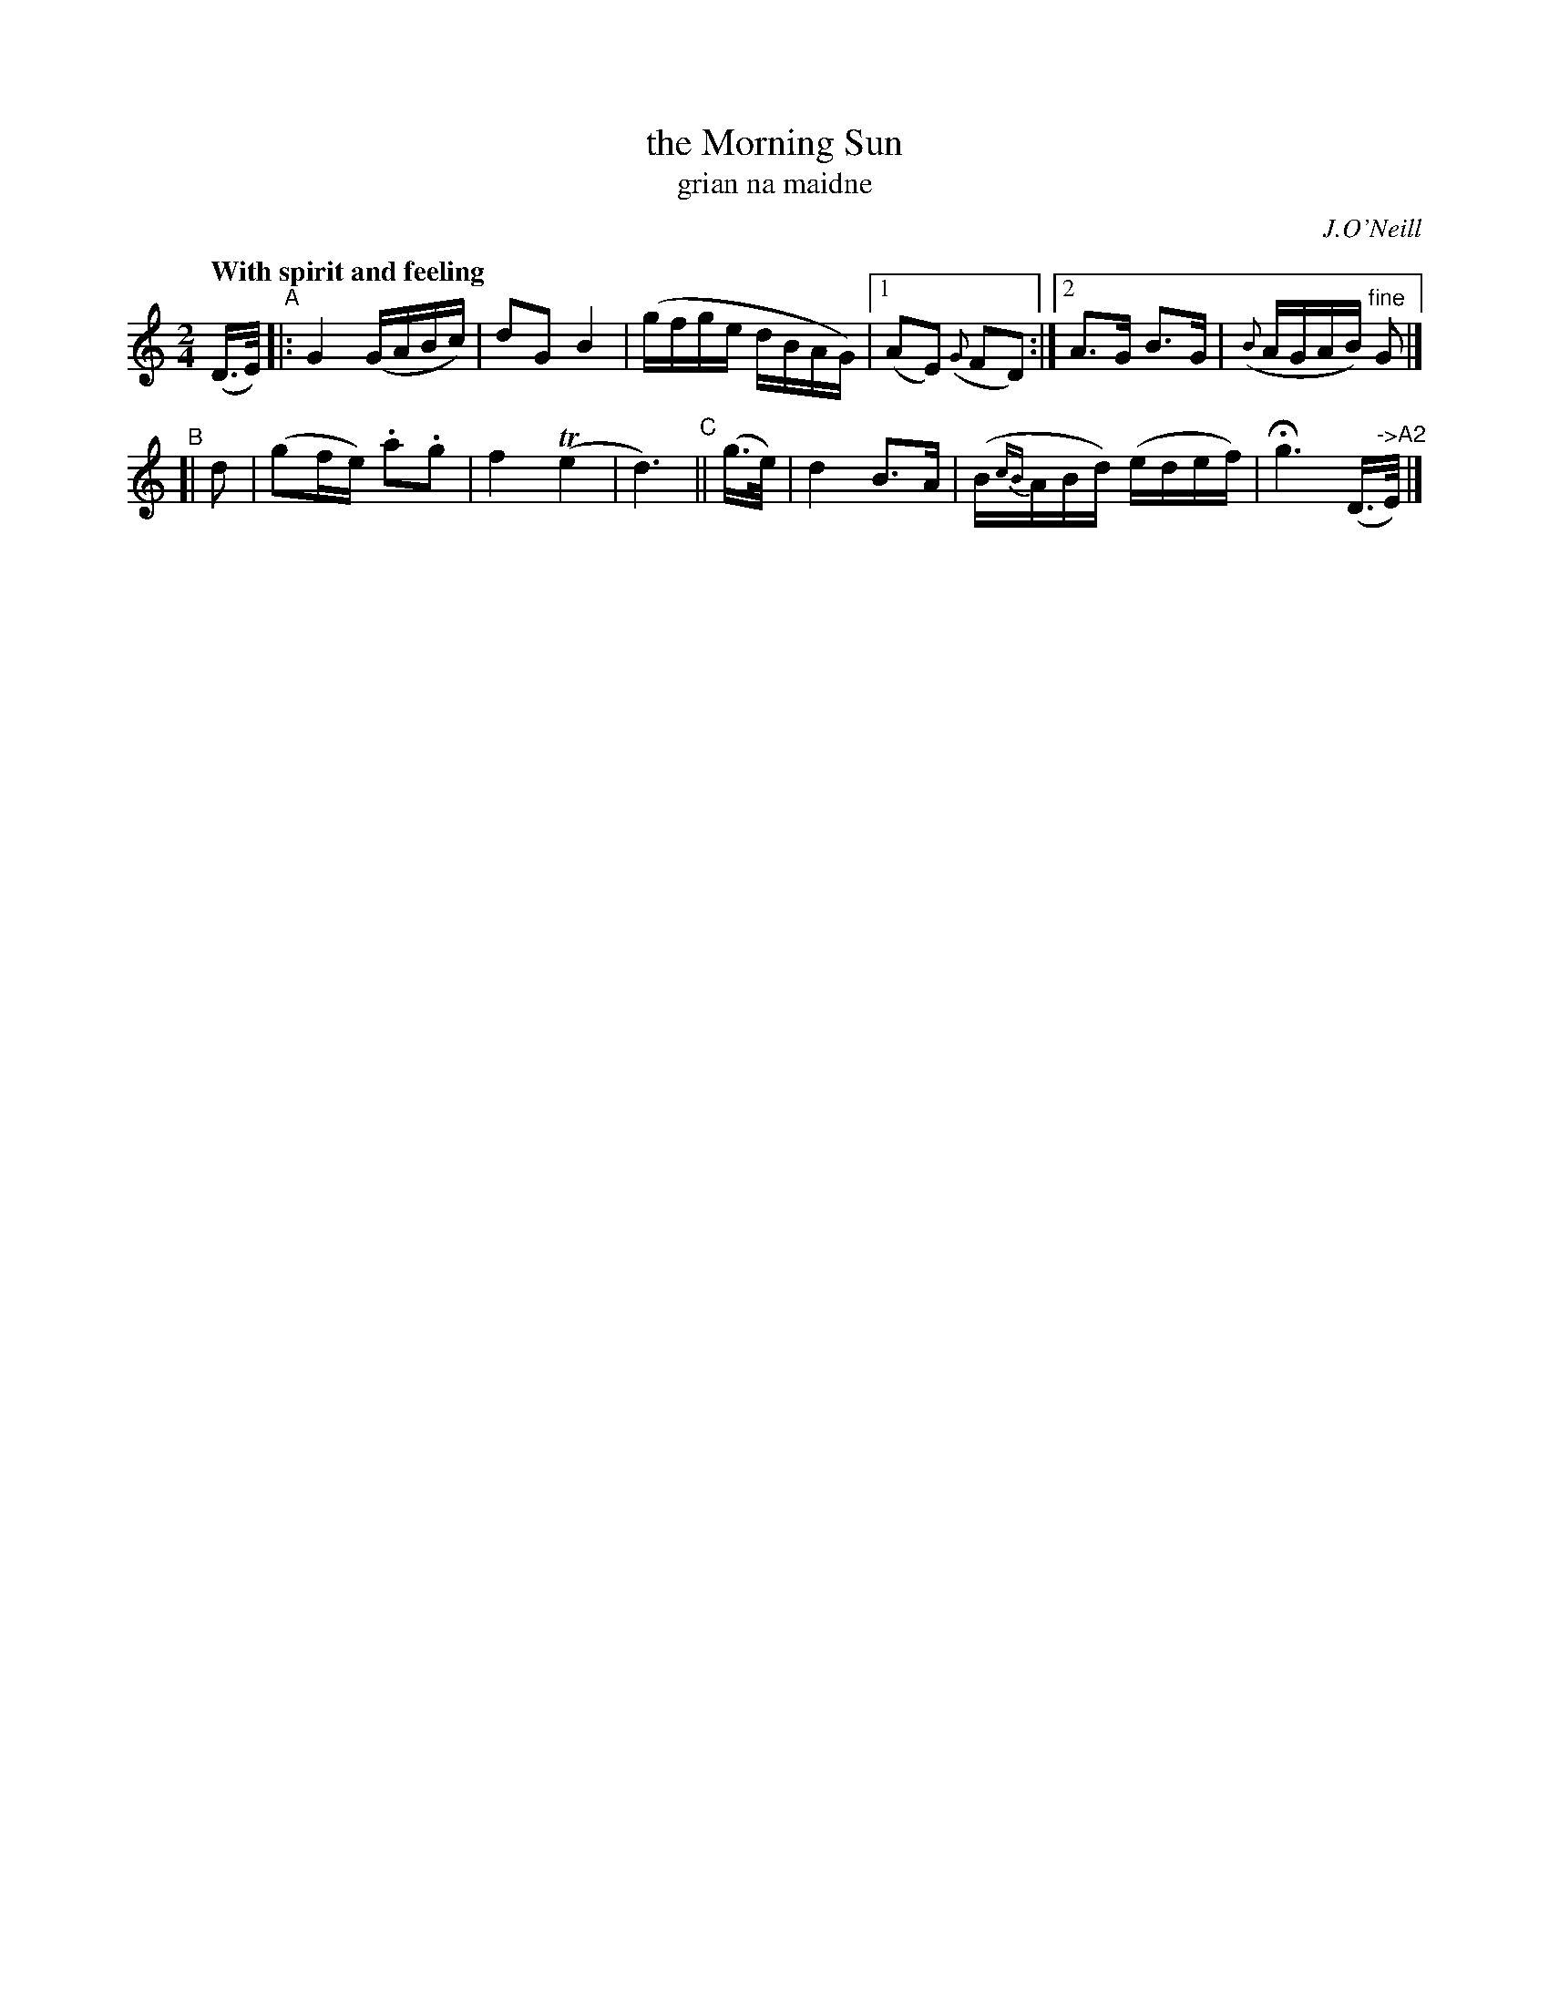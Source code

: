 X: 314
T: the Morning Sun
T: grian na maidne
R: air, march
%S: s:2 b:12(6+6)
N: Phrasing: 4+5+3+3+5 bars
B: O'Neill's 1850 #314
O: J.O'Neill
Z: 1999 by John Chambers <jc@trillian.mit.edu>
Q: "With spirit and feeling"
M: 2/4
L: 1/16
K: C
(D>E)\
"^A"|: G4 (GABc) | d2G2 B4 | (gfge dBAG) |1 (A2E2) ({G}F2D2) :|2 A3G B3G | ({B}AGAB) "^fine"G2 |]
"^B"[| d2 | (g2fe) .a2.g2 | f4 (Te4 | d6) "^C"|| (g>e) | d4 B3A | (B{cB}ABd) (edef) | Hg6 (D>"^->A2"E) |]
